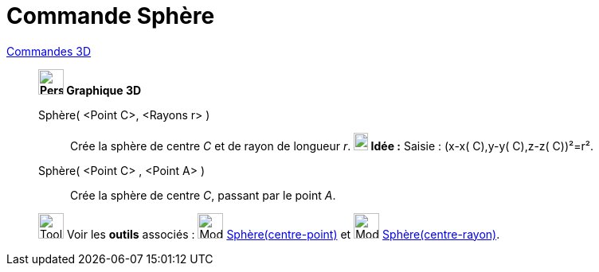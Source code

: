 = Commande Sphère
:page-en: commands/Sphere
ifdef::env-github[:imagesdir: /fr/modules/ROOT/assets/images]

xref:commands/Commandes_3D.adoc[Commandes 3D] 
___________________________________

*image:32px-Perspectives_algebra_3Dgraphics.svg.png[Perspectives algebra 3Dgraphics.svg,width=32,height=32] Graphique
3D*

Sphère( <Point C>, <Rayons r> )::
  Crée la sphère de centre _C_ et de rayon de longueur _r_.
  *image:18px-Bulbgraph.png[Note,title="Note",width=18,height=22] Idée :* [.kcode]#Saisie :# (x-x( C),y-y( C),z-z( C))²=r².

Sphère( <Point C> , <Point A> )::
  Crée la sphère de centre _C_, passant par le point _A_.


image:Tool_tool.png[Tool tool.png,width=32,height=32] Voir les *outils* associés : image:32px-Mode_sphere2.svg.png[Mode
sphere2.svg,width=32,height=32] xref:/tools/Sphère(centre_point).adoc[Sphère(centre-point)] et
image:32px-Mode_spherepointradius.svg.png[Mode spherepointradius.svg,width=32,height=32]
xref:/tools/Sphère(centre_rayon).adoc[Sphère(centre-rayon)].


